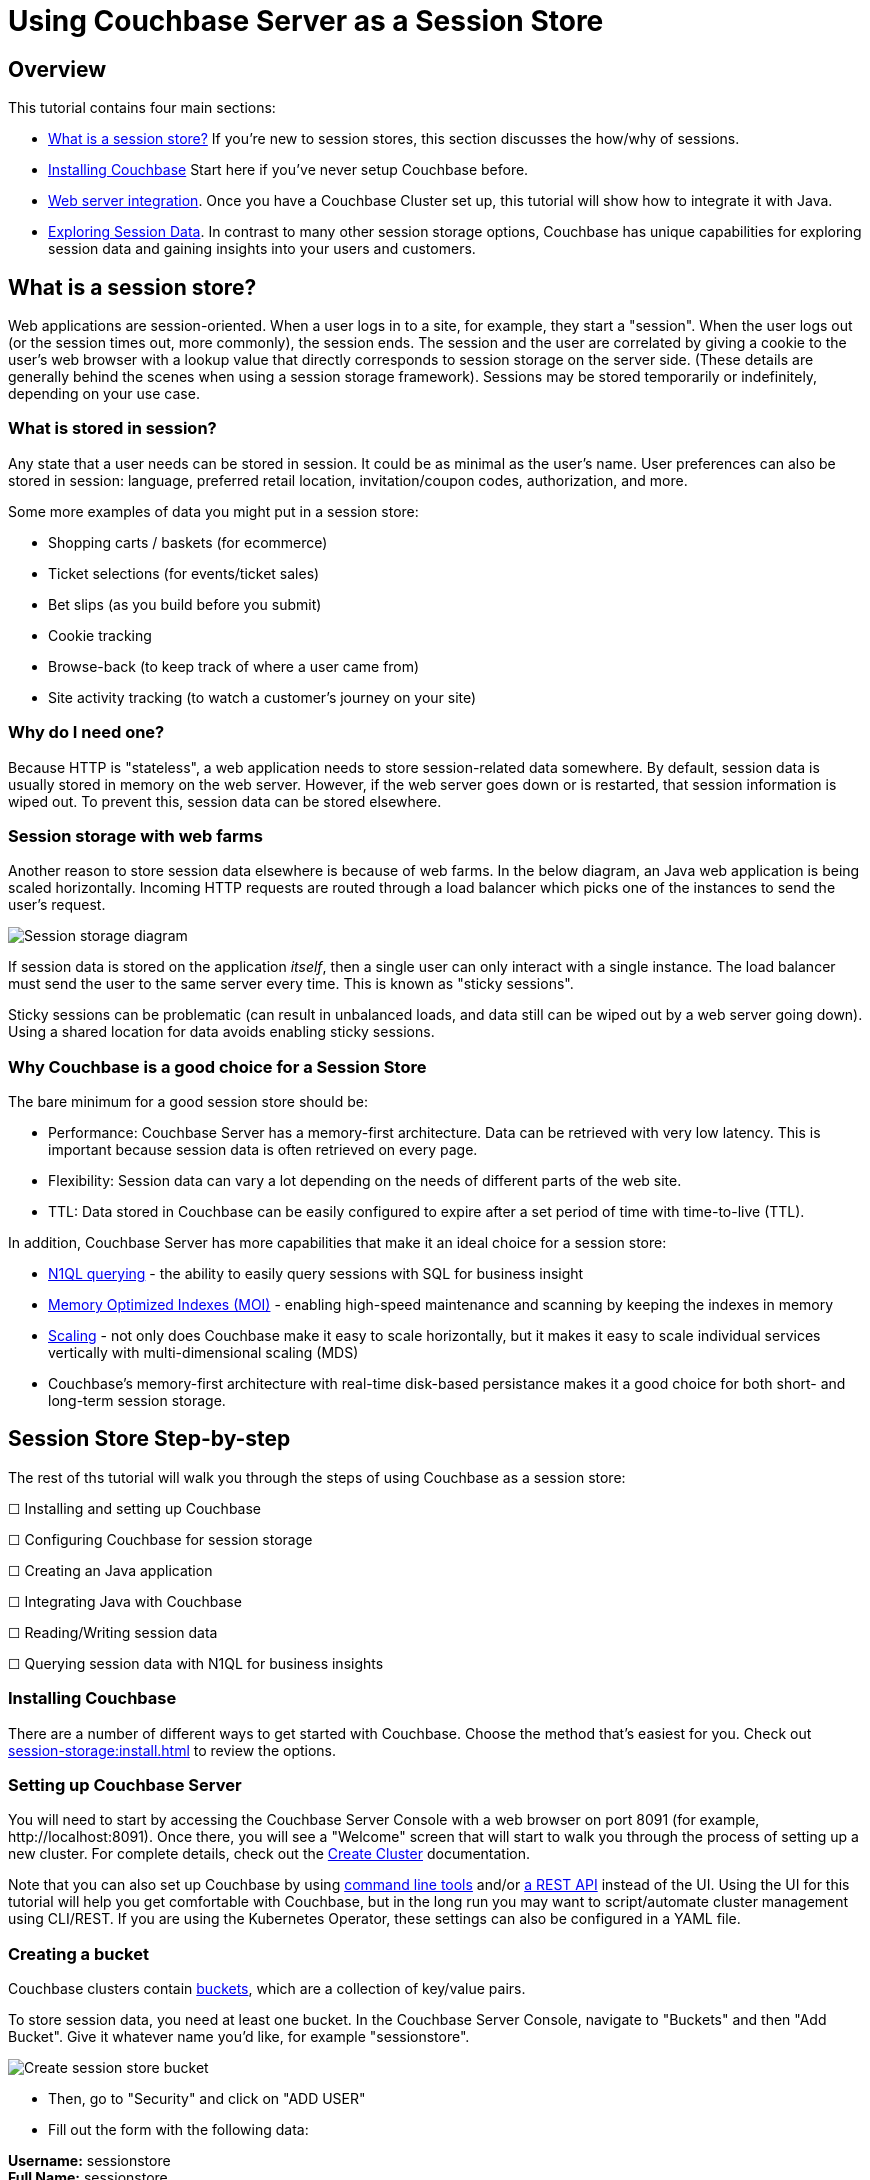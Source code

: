 = Using Couchbase Server as a Session Store
:page-aliases: tutorials:session-storage-tutorial:java

== Overview

This tutorial contains four main sections:

* <<What is a session store?>> If you're new to session stores, this section discusses the how/why of sessions.
* <<Installing Couchbase>> Start here if you've never setup Couchbase before.
* <<Web server integration>>. Once you have a Couchbase Cluster set up, this tutorial will show how to integrate it with Java.
* <<Exploring Session Data>>. In contrast to many other session storage options, Couchbase has unique capabilities for exploring session data and gaining insights into your users and customers.

== What is a session store?

Web applications are session-oriented. When a user logs in to a site, for example, they start a "session". When the user logs out (or the session times out, more commonly), the session ends. The session and the user are correlated by giving a cookie to the user's web browser with a lookup  value that directly corresponds to session storage on the server side. (These details are generally behind the scenes when using a session storage framework). Sessions may be stored temporarily or indefinitely, depending on your use case.

=== What is stored in session?

Any state that a user needs can be stored in session. It could be as minimal as the user's name. User preferences can also be stored in session: language, preferred retail location, invitation/coupon codes, authorization, and more.

Some more examples of data you might put in a session store:

* Shopping carts / baskets (for ecommerce)
* Ticket selections (for events/ticket sales)
* Bet slips (as you build before you submit)
* Cookie tracking
* Browse-back (to keep track of where a user came from)
* Site activity tracking (to watch a customer's journey on your site)

=== Why do I need one?

Because HTTP is "stateless", a web application needs to store session-related data somewhere. By default, session data is usually stored in memory on the web server. However, if the web server goes down or is restarted, that session information is wiped out. To prevent this, session data can be stored elsewhere.

=== Session storage with web farms

Another reason to store session data elsewhere is because of web farms. In the below diagram, an Java web application is being scaled horizontally. Incoming HTTP requests are routed through a load balancer which picks one of the instances to send the user's request.

image:00101-session-diagram-java.png[Session storage diagram]

If session data is stored on the application _itself_, then a single user can only interact with a single instance. The load balancer must send the user to the same server every time. This is known as "sticky sessions".

Sticky sessions can be problematic (can result in unbalanced loads, and data still can be wiped out by a web server going down). Using a shared location for data avoids enabling sticky sessions.

=== Why Couchbase is a good choice for a Session Store

The bare minimum for a good session store should be:

* Performance: Couchbase Server has a memory-first architecture. Data can be retrieved with very low latency. This is important because session data is often retrieved on every page.

* Flexibility: Session data can vary a lot depending on the needs of different parts of the web site.

* TTL: Data stored in Couchbase can be easily configured to expire after a set period of time with time-to-live (TTL).

In addition, Couchbase Server has more capabilities that make it an ideal choice for a session store:

* xref:server:n1ql:n1ql-language-reference/index.adoc[N1QL querying] - the ability to easily query sessions with SQL for business insight
* xref:server:learn:services-and-indexes/indexes/storage-modes.adoc[Memory Optimized Indexes (MOI)] - enabling high-speed maintenance and scanning by keeping the indexes in memory
* xref:server:learn:services-and-indexes/services/services.adoc[Scaling] - not only does Couchbase make it easy to scale horizontally, but it makes it easy to scale individual services vertically with multi-dimensional scaling (MDS)
* Couchbase's memory-first architecture with real-time disk-based persistance makes it a good choice for both short- and long-term session storage.

== Session Store Step-by-step

The rest of ths tutorial will walk you through the steps of using Couchbase as a session store:

****
☐ Installing and setting up Couchbase

☐ Configuring Couchbase for session storage

☐ Creating an Java application

☐ Integrating Java with Couchbase

☐ Reading/Writing session data

☐ Querying session data with N1QL for business insights
****

=== Installing Couchbase

There are a number of different ways to get started with Couchbase. Choose the method that's easiest for you. Check out xref:session-storage:install.adoc[] to review the options.

=== Setting up Couchbase Server

You will need to start by accessing the Couchbase Server Console with a web browser on port 8091 (for example, \http://localhost:8091). Once there, you will see a "Welcome" screen that will start to walk you through the process of setting up a new cluster. For complete details, check out the xref:server:manage:manage-nodes/create-cluster.adoc[Create Cluster] documentation.

Note that you can also set up Couchbase by using xref:server:cli:cli-intro.adoc[command line tools] and/or xref:server:rest-api:rest-intro.adoc[a REST API] instead of the UI. Using the UI for this tutorial will help you get comfortable with Couchbase, but in the long run you may want to script/automate cluster management using CLI/REST. If you are using the Kubernetes Operator, these settings can also be configured in a YAML file.

=== Creating a bucket

Couchbase clusters contain xref:server:learn:buckets-memory-and-storage/buckets.adoc[buckets], which are a collection of key/value pairs.

To store session data, you need at least one bucket. In the Couchbase Server Console, navigate to "Buckets" and then "Add Bucket". Give it whatever name you'd like, for example "sessionstore".

image:00105-create-bucket-dialog.png[Create session store bucket]

* Then, go to "Security" and click on "ADD USER" 
* Fill out the form with the following data:

*Username:* sessionstore  +
*Full Name:* sessionstore  +
*Password:* password  +
*Verify Password:* password +
*Roles:* under "sessionstore", select "Application Access"



* Finally, click on "Add User".

Two important factors that this tutorial will touch on is bucket types: "Ephemeral vs Couchbase". This tutorial will also touch on replication, briefly.

For more details on how to create a bucket and all of the advanced settings, check out the xref:server:manage:manage-buckets/create-bucket.adoc[Create Bucket] documentation.

==== Couchbase vs Ephemeral

There are two kinds of buckets you can use for a session store:

* Couchbase: this is the default bucket type. Data is stored in memory as well as disk. If memory is full, items are ejected from RAM, but can still be accessed from disk when needed.
* Ephemeral: this is a memory-only bucket. You can avoid the overhead of disk access, but if memory is full, then there is nowhere else to store data. You can configure items to be ejected or you can forbid additional data being added.

There's actually a third kind of bucket: Memcached. These are also memory-only buckets. If memory is full, items will be ejected to make room as new items are added. Unless you need Memcached compatibility, you are better off using Couchbase or Ephemeral buckets.

For more details about the different bucket types, check out xref:server:learn:buckets-memory-and-storage/buckets.adoc[Buckets] in the Couchbase documentation.

==== Replication

To start with, your Couchbase Server cluster may only consist of a single instance of Couchbase Server. One of Couchbase Server's strengths is its ability to horizontally scale to accomodate large scale applications. As you add more "nodes" to a cluster, you gain the ability to *replicate* data across the cluster. This means that if a single node goes down, you can (automatically) recover data from replicas.

When creating a bucket, if you enable replicas, then you will need to select how many total replicas you want: "1", "2", or "3". Note that you will need to have at least that many servers for replication to work properly.

At this point, Couchbase should be ready to go. We'll look at a Java application next.

****
🗹 Installing and setting up Couchbase

🗹 Configuring Couchbase for session storage

☐ Creating a Java application

☐ Integrating Java with Couchbase

☐ Reading/Writing session data

☐ Querying session data with N1QL for business insights
****

== Web server integration

Session stores can take several different forms. Most commonly, it's an integration between a persistence tool (a database like Couchbase) and web framework software (like Spring, ASP.NET, Express, etc).

=== Web frameworks

Web frameworks are the tools that developers typically use to create web sites. They may serve up dynamically generated content (e.g. HTML), static content (e.g. CSS/JS/images), or they may directly serve data (e.g. JSON over HTTP/REST).

In this tutorial, we'll look at how to use Couchbase as a session store for an Thymeleaf + Spring Boot application.

=== Spring Session Integration

The complete source code for this example is link:https://github.com/couchbaselabs/session-store-java[available on GitHub] if you'd like to follow along. Assuming you've got Couchbase, the JDK and Maven installed, there are four steps to get the example running:

1. `git clone` the repository
2. Add you Couchbase credentials to the *application.properties* file
3. Run `mvn spring-boot:run` in the project folder
4. Open your browser at http://localhost:8080 


Once you've done that, you'll be able to use the finished sample application. The rest of this tutorial walks through the steps in building the application. You can follow along by browsing the source code or trying to recreate the sample application yourself.

To start with, let's create a brand new project using Spring Initialzr:

*	Go to Spring Initialzr at https://start.spring.io/
*	Fill out the for with the following data:
**	Group: com.cb
**	Artifact: session-store
**  Dependencies:
***	Couchbase
***	Lombok

image:java-001001-spring-initialzr.png[Spring Initalizr]


*	Click on "Generate Project"
*	Open the project on Intellij or Eclipse.



Then, add the following dependency in your *pom.xml* file:

[source,XML]
----
<dependency>
	<groupId>io.github.couchbaselabs</groupId>
	<artifactId>spring-session-data-couchbase</artifactId>
	<version>1.1.1</version>
</dependency>
----

Then, we need connect our new application to our database by defining the following configuration in the *application.properties* file:


[source,]
----
spring.couchbase.bootstrap-hosts=localhost
spring.couchbase.bucket.name=sessiostore
spring.couchbase.bucket.password=password
spring.data.couchbase.auto-index=true
----

Finally, in *SessionStoreApplication.java*, add the *@EnableCouchbaseHttpSession* annotation

[source,Java,indent=0]
----
@SpringBootApplication
@EnableCouchbaseHttpSession
public class SessionStoreApplication {

	public static void main(String[] args) {
		SpringApplication.run(SessionStoreApplication.class, args);
	}

}
----

Now, the HttpSession will automatically be saved in Couchbase. You can view all the *@EnableCouchbaseHttpSession* attributes link:https://github.com/couchbaselabs/spring-session-data-couchbase[here].



****
🗹 Installing and setting up Couchbase

🗹 Configuring Couchbase for session storage

🗹 Creating a Java application

🗹 Integrating Java with Couchbase

☐ Reading/Writing session data

☐ Querying session data with N1QL for business insights
****


=== Reading/writing from session

Let's start by writing to session.

In the sample application, there are three different types of session objects that a given user may store: User, Shopping Cart, Location. `User` stores username as well as phone number. `Shopping Cart` stores items, prices, and quantities of items that a user will purchase. `Location` stores address and latitude/longitude. In your application, you may want to break up different areas of session, as not all users will need every session object. For instance, a customer who is visiting your site may need browse-back and site activity tracking data, but may not need any shopping cart data until they put the first item into their cart.

To store an item in session, use the `HttpSession` instance received as a parameter. Here's an example of the "User" session data being stored:

[source,Java,indent=0]
----
@GetMapping("/AddUserDataToSession")
public String addUserDataToSession(Model model, HttpSession session) throws Exception {
    SessionCart sc = new SessionCart();
    sc.setUser(DataGenerator.getRandomUser());
    session.setAttribute(SESSION_CART, sc);
    return "welcome";
}
----

To retrieve an item from session, use `HttpSession.getAttribute` method. Here's an example of the "User" session data being retrieved:

[source,Java,indent=0]
----
SessionCart sc = session.getAttribute(SESSION_CART);
User user = sc.getUser();
----

_Note:_

* link:https://github.com/couchbaselabs/session-store-java/blob/master/src/main/java/com/cb/sessionstore/controller/DataGenerator.java[DataGenerator] is being used to set random data to these session objects for example purposes.

Finally, the session data will be erased automatically after 30 minutes (you can change this behavior via the attribute *maxInactiveIntervalInSeconds* in the *@EnableCouchbaseHttpSession* annotation ), you can also reset the session at any time using the `invalidate` method:

[source,Java,indent=0]
----
 @GetMapping("/newSession")
public String newSession(HttpServletRequest request, Model model) throws Exception {

    request.getSession().invalidate();//invalidade the current session
    HttpSession newSession = request.getSession(); //create a new session
    ...
}
----

Putting these all together, the example application is able to create objects, read objects, and remove objects from session storage:

image:java-session-store-demo.gif[Session storage example in action]

To simulate multiple users, you can use different browsers, clear your cookies, etc. There's also a link in the sample application to "Start a new session". Before proceeding into exploring session data, it would be helpful to have a bunch of sessions created already in your session store bucket.

****
🗹 Installing and setting up Couchbase

🗹 Configuring Couchbase for session storage

🗹 Creating a Java application

🗹 Integrating Java with Couchbase

🗹 Reading/Writing session data

☐ Querying session data with N1QL for business insights
****

== Exploring Session Data

Using Couchbase for session storage so far has been primarily based in fundamental key/value operations. However, Couchbase can do far more than perform operations based on document keys. Couchbase has SQL query capabilities (known as N1QL) that can be used to perform queries against _all_ the sessions stored in Couchbase. This can be useful to gain valuable insights about your customers and users.

In the above example, note that a session could contain a shopping cart. Suppose there are hundreds and thousands of sessions being stored at any given time. It would be useful to query all of this data to gain insights such as:

* Most/least popular items in shopping carts
* Average age of a shopping cart
* Average value of all the items in a shopping cart.
* Much more, the sky's the limit.

Let's explore a couple of simple examples of how N1QL could be used to explore the session data.

=== How session data is stored

Before we begin, let's look at what a session storage document actually looks like.

[source,JavaScript,indent=0]
----
//key : 5b357ade-6059-4d16-aea3-6f784765e7b5


{
  "_principal": null,
  "_interval": 1800,
  "_expireAt": 1554743279889,
  "_created": 1554741479889,
  "_accessed": 1554741479889,
  "_type": "sessions",
  "_attr": "\"rO0ABXNyABFqYXZhLnV0aWwuSGFzaE1hcAUH2sHDFmDRAwACRgAKbG9hZEZhY3RvckkACXRocmVzaG9sZHhwP0AAAAAAAAx3CAAAABAAAAABdAADZm9vc3IAHWNvbS5jYi5zZXNzaW9uc3RvcmUubW9kZWwuRm9vO5F+XaK9pV0CAAJMAAphdHRyaWJ1dGUxdAASTGphdmEvbGFuZy9TdHJpbmc7TAAKYXR0cmlidXRlMnEAfgAEeHB0AAZ2YWx1ZTF0AAZ2YWx1ZTJ4\""
}
----

Note that, all session's data is binary stored in an attribute called *_attr*. Spring doesn't know which objects types are in the session, so there is no easy way to convert it to human-readable format. You can overcome this limitation by setting the attribute *keepStringAsLiteral* as true in the *EnableCouchbaseHttpSession* annotation:


[source,Java,indent=0]
----
@SpringBootApplication
@EnableCouchbaseHttpSession(keepStringAsLiteral = true)
public class SessionStoreApplication {

	public static void main(String[] args) {
		SpringApplication.run(SessionStoreApplication.class, args);
	}

}
----

*keepStringAsLiteral* will tell Couchbase Spring Session to store all session's String attributes as top-level properties within the document. For instance, instead of adding a link:https://github.com/couchbaselabs/session-store-java/blob/master/src/main/java/com/cb/sessionstore/controller/SessionCart.java[SessionCart] instance directly to the session, we could convert the object to a JSON-encoded String format using Jackson's `ObjectMapper`:

[source,Java,indent=0]
----
ObjectMapper mapper = new ObjectMapper();
session.setAttribute(SESSION_CART, mapper.writeValueAsString(sessionCartInstance))

----

And then, when you need to read the session cart, convert it back to an object:


[source,Java,indent=0]
----
ObjectMapper mapper = new ObjectMapper();
mapper.readValue( session.getAttribute(SESSION_CART).toString(), SessionCart.class);
----

In our example, we have two methods responsible for reading/writting the session cart:

[source,Java,indent=0]
----

@Controller
public class MainController {
    ...
    
    private SessionCart getSessionCart(HttpSession session) throws IOException {
        if(session.getAttribute("sessionCart") != null) {
            return mapper.readValue( session.getAttribute("sessionCart").toString(), SessionCart.class);
        } else {
            return new SessionCart();
        }
    }
    
    private void putSessionCart(SessionCart cart, HttpSession session) throws JsonProcessingException {
        session.setAttribute("sessionCart", mapper.writeValueAsString(cart));
    }
}
----


As *sessionCart* is a String, it will be stored as it is in the database:


[source,JavaScript,indent=0]
----
//key : 5b2a2487-4825-43de-b089-1b61703556b2

{
  "_principal": null,
  "_interval": 1800,
  "_expireAt": 1554746972015,
  "_created": 1554745163803,
  "_accessed": 1554745172015,
  "sessionCart": "{\"shoppingCart\":{\"created\":1554745170784,\"items\":[{\"itemName\":\"Tennis Shoes\",\"price\":38.25186017511709,\"quantity\":3}]},\"user\":{\"username\":\"robertst\",\"phoneNumber\":\"(500)-383-1668\"},\"location\":{\"address\":\"90 Arrowhead Avenue Jonesboro, GA 30236\",\"country\":\"USA\",\"coordinates\":{\"lat\":10,\"lon\":37}}}",
  "_type": "sessions",
  "_attr": "\"rO0ABXNyABFqYXZhLnV0aWwuSGFzaE1hcAUH2sHDFmDRAwACRgAKbG9hZEZhY3RvckkACXRocmVzaG9sZHhwP0AAAAAAAAB3CAAAABAAAAAAeA==\""
}
----


link:https://www.couchbase.com/products/n1ql[N1QL] has a function called xref:server:n1ql:n1ql-language-reference/jsonfun.adoc[DECODE_JSON], which can function can unmarshal a JSON-encoded String to an object, so whenever you need to filter a query by the sessionCart, all you have to do is to use `DECODE_JSON(sessionCart).someAttribute`. Let's see some examples:



=== Most recent shopping carts

We will start with a simple case. Suppose we want a snapshot of the 10 most recent shopping carts. This might be useful for a dashboard or for just looking at what's going on with the site right now. Here's a N1QL query to find those shopping carts:

[source,SQL,indent=0]
----
SELECT 
    meta().id as id, _created, ARRAY_COUNT(DECODE_JSON(sessionCart).shoppingCart.items) 
FROM sessionstore 
ORDER BY _created DESC 
LIMIT 10
----

NOTE: If you are using Couchbase Server 6.5+, you can link:http://docs.couchbase.com/tutorials/session-storage/udf.html[create a User-Defined Function] to simplify this query and avoid the need to use `DECODE_JSON` in every query.

To make this query work, we'll need appropriate indexing. The `IndexConfigRunner` automatically create a primary index for you during the startup:

[source,Java,indent=0]
----
@Component
public class IndexConfigRunner implements CommandLineRunner {
    @Autowired
    private Bucket bucket;

    @Override
    public void run(String... strings) throws Exception {
        bucket.bucketManager().createN1qlPrimaryIndex(true, true);
    }
}
----

But you can also create it manually via N1QL:

[source,SQL,indent=0]
----
`CREATE PRIMARY INDEX sessionstore_idx ON sessionstore
----


After that index is created, the above `SELECT` query will function, and it will return the 10 most recent shopping carts. The sample application (available on Github) uses this query to generate a report that looks like this:

image:00103-recent-shopping-carts.png[10 Most Recent Shopping Cart report]

TIP: In a production environment you should create a proper secondary index for the query above instead of relying on the primary index.

=== Most common items

Another insight we could gather is the most popular item that has been added to shopping carts. 

[source,SQL,indent=0]
----
SELECT 
    i.itemName as itemName, 
    SUM(i.quantity) AS totalQuantity 
FROM sessionstore s 
UNNEST DECODE_JSON(s.sessionCart).shoppingCart.items i 
WHERE s.sessionCart IS NOT MISSING 
GROUP BY i.itemName 
ORDER BY SUM(i.quantity) DESC 
LIMIT 10
----

Again, DECODE_JSON needs to be used here. This query uses the xref:server:n1ql:n1ql-language-reference/from.adoc#unnest[`UNNEST` keyword] to break down the nested objects in each shopping cart to the root level.

Fortunately, the primary index that was created in the above example also works for this query, so no additional index is needed. Here's an example of a report that uses the above query (also included in the sample project on GitHub):

image:00104-most-popular-items.png[Most popular items]

These examples just scratch the surface of the analysis that can be done on the session data that Couchbase is storing.

== Conclusion and Resources

The step-by-step instructions for using Couchbase Server for session storage with ASP.NET Core is now complete. 

****
🗹 Installing and setting up Couchbase

🗹 Configuring Couchbase for session storage

🗹 Creating a Java application

🗹 Integrating Java with Couchbase

🗹 Reading/Writing session data

🗹 Querying session data with N1QL for business insights
****

But your journey with Couchbase is just beginning. Depending on your requirements, you may also want to look into xref:server:eventing:eventing-overview.adoc[Couchbase Eventing], to respond to data changes on the cluster directly. xref:server:fts:full-text-intro.adoc[Full Text Search] may also be useful for searching through any text that is being stored in your sessions. xref:server:analytics:introduction.adoc[Analytics] can help with bigger sets and more complex queries against long-term/historical session store data. All of these services are available on a single platform: no extra integration is required.

For more information about using Couchbase as a session store, check out these resources:

* link:https://github.com/couchbaselabs/Couchbase.Extensions/blob/master/docs/session.md[Couchbase.Extensions.Session] - the Couchbase.Extension.Session package that was used for ASP.NET Core in this tutorial.
* link:https://github.com/couchbaselabs/couchbase-aspnet/[Couchbase ASP.NET Integration] - if you haven't switched to ASP.NET Core yet, you can still use this library to store ASP.NET session in Couchbase
* xref:server:n1ql:n1ql-language-reference/index.adoc[N1QL documentation]
* link:https://docs.couchbase.com/dotnet-sdk/2.7/start-using-sdk.html[Couchbase .NET SDK documentation]
* Full source code of the example used in this tutorial is link:https://github.com/couchbaselabs/tutorials-contrib/tree/master/modules/session-storage/examples/AspNetCoreSession[available on GitHub]